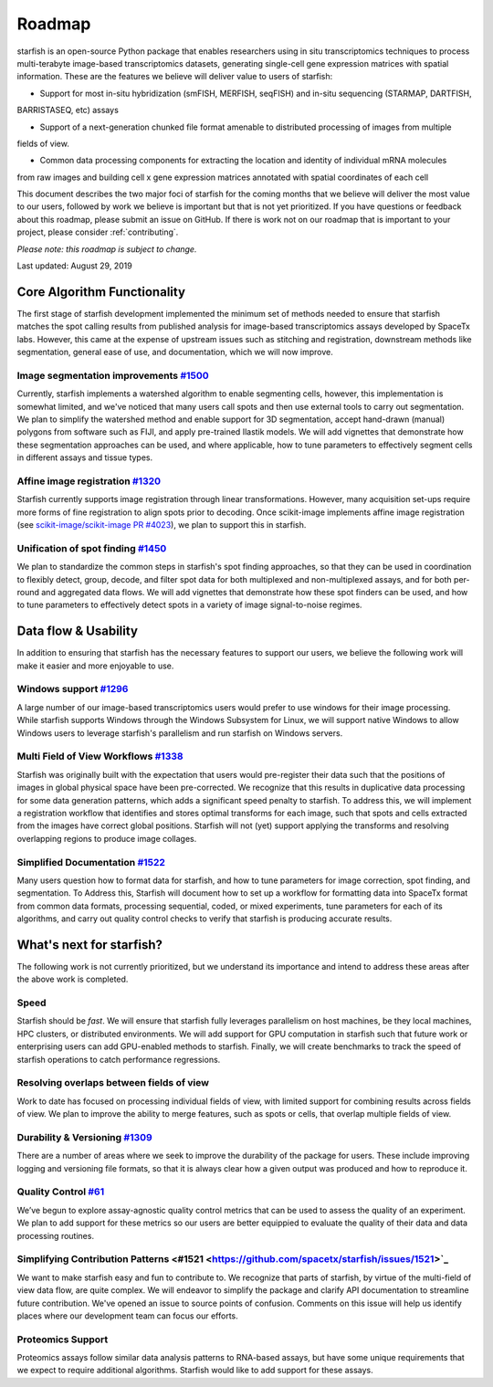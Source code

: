 .. _roadmap:

Roadmap
=======

starfish is an open-source Python package that enables researchers using in situ transcriptomics techniques to
process multi-terabyte image-based transcriptomics datasets, generating single-cell gene expression matrices with
spatial information.  These are the features we believe will deliver value to users of starfish:

* Support for most in-situ hybridization (smFISH, MERFISH, seqFISH) and in-situ sequencing (STARMAP, DARTFISH,
BARRISTASEQ, etc) assays

* Support of a next-generation chunked file format amenable to distributed processing of images from multiple
fields of view.

* Common data processing components for extracting the location and identity of individual mRNA molecules
from raw images and building cell x gene expression matrices annotated with spatial coordinates of each cell

This document describes the two major foci of starfish for the coming months that we believe will deliver the most
value to our users, followed by work we believe is important but that is not yet prioritized. If you have questions or
feedback about this roadmap, please submit an issue on GitHub. If there is work not on our roadmap that is important
to your project, please consider :ref:`contributing`.

*Please note: this roadmap is subject to change.*

Last updated: August 29, 2019

Core Algorithm Functionality
----------------------------
The first stage of starfish development implemented the minimum set of methods needed to ensure that starfish matches
the spot calling results from published analysis for image-based transcriptomics assays developed by SpaceTx labs.
However, this came at the expense of upstream issues such as stitching and registration, downstream methods like
segmentation, general ease of use, and documentation, which we will now improve.

Image segmentation improvements `#1500 <https://github.com/spacetx/starfish/issues/1500>`_
~~~~~~~~~~~~~~~~~~~~~~~~~~~~~~~~~~~~~~~~~~~~~~~~~~~~~~~~~~~~~~~~~~~~~~~~~~~~~~~~~~~~~~~~~~
Currently, starfish implements a watershed algorithm to enable segmenting cells, however, this implementation is
somewhat limited, and we've noticed that many users call spots and then use external tools to carry out segmentation.
We plan to simplify the watershed method and enable support for 3D segmentation, accept hand-drawn (manual) polygons
from software such as FIJI, and apply pre-trained Ilastik models. We will add vignettes that demonstrate how these
segmentation approaches can be used, and where applicable, how to tune parameters to effectively segment cells in
different assays and tissue types.

Affine image registration `#1320 <https://github.com/spacetx/starfish/issues/1320>`_
~~~~~~~~~~~~~~~~~~~~~~~~~~~~~~~~~~~~~~~~~~~~~~~~~~~~~~~~~~~~~~~~~~~~~~~~~~~~~~~~~~~~
Starfish currently supports image registration through linear transformations. However, many acquisition set-ups require
more forms of fine registration to align spots prior to decoding. Once scikit-image implements affine image registration
(see `scikit-image/scikit-image PR #4023 <https://github.com/scikit-image/scikit-image/pull/4023>`_),
we plan to support this in starfish.

Unification of spot finding `#1450 <https://github.com/spacetx/starfish/issues/1450>`_
~~~~~~~~~~~~~~~~~~~~~~~~~~~~~~~~~~~~~~~~~~~~~~~~~~~~~~~~~~~~~~~~~~~~~~~~~~~~~~~~~~~~~~
We plan to standardize the common steps in starfish's spot finding approaches, so that they can be used in coordination
to flexibly detect, group, decode, and filter spot data for both multiplexed and non-multiplexed assays, and for both
per-round and aggregated data flows. We will add vignettes that demonstrate how these spot finders can be used, and how
to tune parameters to effectively detect spots in a variety of image signal-to-noise regimes.

Data flow & Usability
---------------------
In addition to ensuring that starfish has the necessary features to support our users, we believe the following work
will make it easier and more enjoyable to use.

Windows support `#1296 <https://github.com/spacetx/starfish/issues/1296>`_
~~~~~~~~~~~~~~~~~~~~~~~~~~~~~~~~~~~~~~~~~~~~~~~~~~~~~~~~~~~~~~~~~~~~~~~~~~
A large number of our image-based transcriptomics users would prefer to use windows for their image processing.
While starfish supports Windows through the Windows Subsystem for Linux, we will support native Windows to allow
Windows users to leverage starfish's parallelism and run starfish on Windows servers.

Multi Field of View Workflows `#1338 <https://github.com/spacetx/starfish/issues/1338>`_
~~~~~~~~~~~~~~~~~~~~~~~~~~~~~~~~~~~~~~~~~~~~~~~~~~~~~~~~~~~~~~~~~~~~~~~~~~~~~~~~~~~~~~~~
Starfish was originally built with the expectation that users would pre-register their data such that the positions of
images in global physical space have been pre-corrected. We recognize that this results in duplicative data processing
for some data generation patterns, which adds a significant speed penalty to starfish. To address this, we will
implement a registration workflow that identifies and stores optimal transforms for each image, such that spots
and cells extracted from the images have correct global positions. Starfish will not (yet) support applying the
transforms and resolving overlapping regions to produce image collages.

Simplified Documentation `#1522 <https://github.com/spacetx/starfish/issues/1522>`_
~~~~~~~~~~~~~~~~~~~~~~~~~~~~~~~~~~~~~~~~~~~~~~~~~~~~~~~~~~~~~~~~~~~~~~~~~~~~~~~~~~~
Many users question how to format data for starfish, and how to tune parameters for image correction, spot finding, and
segmentation. To Address this, Starfish will document how to set up a workflow for formatting data into SpaceTx format
from common data formats, processing sequential, coded, or mixed experiments, tune parameters for each of its
algorithms, and carry out quality control checks to verify that starfish is producing accurate results.

What's next for starfish?
-------------------------
The following work is not currently prioritized, but we understand its importance and intend to
address these areas after the above work is completed.

Speed
~~~~~
Starfish should be *fast*. We will ensure that starfish fully leverages parallelism
on host machines, be they local machines, HPC clusters, or distributed environments. We will add
support for GPU computation in starfish such that future work or enterprising users can add
GPU-enabled methods to starfish. Finally, we will create benchmarks to track the speed of starfish
operations to catch performance regressions.

Resolving overlaps between fields of view
~~~~~~~~~~~~~~~~~~~~~~~~~~~~~~~~~~~~~~~~~

Work to date has focused on processing individual fields of view, with limited
support for combining results across fields of view. We plan to improve the ability to merge
features, such as spots or cells, that overlap multiple fields of view.

Durability & Versioning `#1309 <https://github.com/spacetx/starfish/issues/1309>`_
~~~~~~~~~~~~~~~~~~~~~~~~~~~~~~~~~~~~~~~~~~~~~~~~~~~~~~~~~~~~~~~~~~~~~~~~~~~~~~~~~~
There are a number of areas where we seek to improve the durability of the package for users. These include improving
logging and versioning file formats, so that it is always clear how a given output was produced and how to reproduce it.

Quality Control `#61 <https://github.com/spacetx/starfish/issues/61>`_
~~~~~~~~~~~~~~~~~~~~~~~~~~~~~~~~~~~~~~~~~~~~~~~~~~~~~~~~~~~~~~~~~~~~~~
We’ve begun to explore assay-agnostic quality control metrics that can be used to assess the quality of an experiment.
We plan to add support for these metrics so our users are better equippied to evaluate the quality of their data and
data processing routines.

Simplifying Contribution Patterns <#1521 <https://github.com/spacetx/starfish/issues/1521>`_
~~~~~~~~~~~~~~~~~~~~~~~~~~~~~~~~~~
We want to make starfish easy and fun to contribute to. We recognize that parts of starfish, by virtue of the
multi-field of view data flow, are quite complex. We will endeavor to simplify the package and clarify API documentation
to streamline future contribution. We've opened an issue to source points of confusion. Comments on this issue will help
us identify places where our development team can focus our efforts.

Proteomics Support
~~~~~~~~~~~~~~~~~~
Proteomics assays follow similar data analysis patterns to RNA-based assays, but have some unique requirements that we
expect to require additional algorithms. Starfish would like to add support for these assays.

